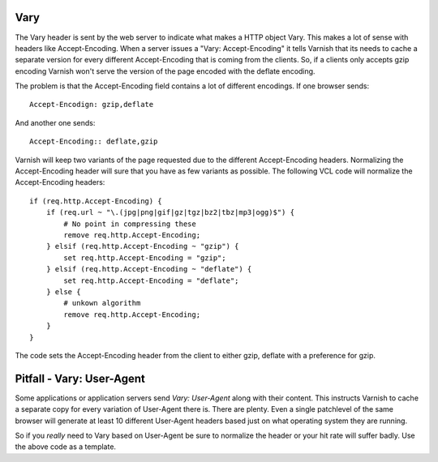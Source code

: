 .. _tutorial-vary:

Vary
~~~~

The Vary header is sent by the web server to indicate what makes a
HTTP object Vary. This makes a lot of sense with headers like
Accept-Encoding. When a server issues a "Vary: Accept-Encoding" it
tells Varnish that its needs to cache a separate version for every
different Accept-Encoding that is coming from the clients. So, if a
clients only accepts gzip encoding Varnish won't serve the version of
the page encoded with the deflate encoding.

The problem is that the Accept-Encoding field contains a lot of
different encodings. If one browser sends::

  Accept-Encodign: gzip,deflate

And another one sends::

  Accept-Encoding:: deflate,gzip

Varnish will keep two variants of the page requested due to the
different Accept-Encoding headers. Normalizing the Accept-Encoding
header will sure that you have as few variants as possible. The
following VCL code will normalize the Accept-Encoding headers::

    if (req.http.Accept-Encoding) {
        if (req.url ~ "\.(jpg|png|gif|gz|tgz|bz2|tbz|mp3|ogg)$") {
            # No point in compressing these
            remove req.http.Accept-Encoding;
        } elsif (req.http.Accept-Encoding ~ "gzip") {
            set req.http.Accept-Encoding = "gzip";
        } elsif (req.http.Accept-Encoding ~ "deflate") {
            set req.http.Accept-Encoding = "deflate";
        } else {
            # unkown algorithm
            remove req.http.Accept-Encoding;
        }
    }

The code sets the Accept-Encoding header from the client to either
gzip, deflate with a preference for gzip.

Pitfall - Vary: User-Agent
~~~~~~~~~~~~~~~~~~~~~~~~~~

Some applications or application servers send *Vary: User-Agent* along
with their content. This instructs Varnish to cache a separate copy
for every variation of User-Agent there is. There are plenty. Even a
single patchlevel of the same browser will generate at least 10
different User-Agent headers based just on what operating system they
are running. 

So if you *really* need to Vary based on User-Agent be sure to
normalize the header or your hit rate will suffer badly. Use the above
code as a template.

